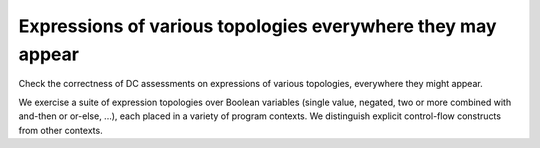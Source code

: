 Expressions of various topologies everywhere they may appear
=============================================================

Check the correctness of DC assessments on expressions of various topologies,
everywhere they might appear.

We exercise a suite of expression topologies over Boolean variables (single
value, negated, two or more combined with and-then or or-else, ...), each
placed in a variety of program contexts. We distinguish explicit control-flow
constructs from other contexts.


.. qmlink:: TCIndexImporter

   *

